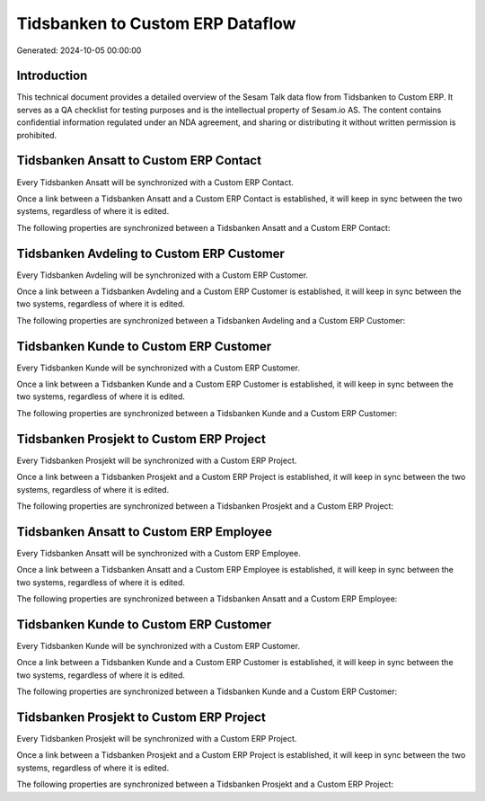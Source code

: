 =================================
Tidsbanken to Custom ERP Dataflow
=================================

Generated: 2024-10-05 00:00:00

Introduction
------------

This technical document provides a detailed overview of the Sesam Talk data flow from Tidsbanken to Custom ERP. It serves as a QA checklist for testing purposes and is the intellectual property of Sesam.io AS. The content contains confidential information regulated under an NDA agreement, and sharing or distributing it without written permission is prohibited.

Tidsbanken Ansatt to Custom ERP Contact
---------------------------------------
Every Tidsbanken Ansatt will be synchronized with a Custom ERP Contact.

Once a link between a Tidsbanken Ansatt and a Custom ERP Contact is established, it will keep in sync between the two systems, regardless of where it is edited.

The following properties are synchronized between a Tidsbanken Ansatt and a Custom ERP Contact:

.. list-table::
   :header-rows: 1

   * - Tidsbanken Ansatt Property
     - Custom ERP Contact Property
     - Custom ERP Data Type


Tidsbanken Avdeling to Custom ERP Customer
------------------------------------------
Every Tidsbanken Avdeling will be synchronized with a Custom ERP Customer.

Once a link between a Tidsbanken Avdeling and a Custom ERP Customer is established, it will keep in sync between the two systems, regardless of where it is edited.

The following properties are synchronized between a Tidsbanken Avdeling and a Custom ERP Customer:

.. list-table::
   :header-rows: 1

   * - Tidsbanken Avdeling Property
     - Custom ERP Customer Property
     - Custom ERP Data Type


Tidsbanken Kunde to Custom ERP Customer
---------------------------------------
Every Tidsbanken Kunde will be synchronized with a Custom ERP Customer.

Once a link between a Tidsbanken Kunde and a Custom ERP Customer is established, it will keep in sync between the two systems, regardless of where it is edited.

The following properties are synchronized between a Tidsbanken Kunde and a Custom ERP Customer:

.. list-table::
   :header-rows: 1

   * - Tidsbanken Kunde Property
     - Custom ERP Customer Property
     - Custom ERP Data Type


Tidsbanken Prosjekt to Custom ERP Project
-----------------------------------------
Every Tidsbanken Prosjekt will be synchronized with a Custom ERP Project.

Once a link between a Tidsbanken Prosjekt and a Custom ERP Project is established, it will keep in sync between the two systems, regardless of where it is edited.

The following properties are synchronized between a Tidsbanken Prosjekt and a Custom ERP Project:

.. list-table::
   :header-rows: 1

   * - Tidsbanken Prosjekt Property
     - Custom ERP Project Property
     - Custom ERP Data Type


Tidsbanken Ansatt to Custom ERP Employee
----------------------------------------
Every Tidsbanken Ansatt will be synchronized with a Custom ERP Employee.

Once a link between a Tidsbanken Ansatt and a Custom ERP Employee is established, it will keep in sync between the two systems, regardless of where it is edited.

The following properties are synchronized between a Tidsbanken Ansatt and a Custom ERP Employee:

.. list-table::
   :header-rows: 1

   * - Tidsbanken Ansatt Property
     - Custom ERP Employee Property
     - Custom ERP Data Type


Tidsbanken Kunde to Custom ERP Customer
---------------------------------------
Every Tidsbanken Kunde will be synchronized with a Custom ERP Customer.

Once a link between a Tidsbanken Kunde and a Custom ERP Customer is established, it will keep in sync between the two systems, regardless of where it is edited.

The following properties are synchronized between a Tidsbanken Kunde and a Custom ERP Customer:

.. list-table::
   :header-rows: 1

   * - Tidsbanken Kunde Property
     - Custom ERP Customer Property
     - Custom ERP Data Type


Tidsbanken Prosjekt to Custom ERP Project
-----------------------------------------
Every Tidsbanken Prosjekt will be synchronized with a Custom ERP Project.

Once a link between a Tidsbanken Prosjekt and a Custom ERP Project is established, it will keep in sync between the two systems, regardless of where it is edited.

The following properties are synchronized between a Tidsbanken Prosjekt and a Custom ERP Project:

.. list-table::
   :header-rows: 1

   * - Tidsbanken Prosjekt Property
     - Custom ERP Project Property
     - Custom ERP Data Type

